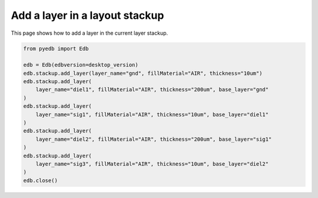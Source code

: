 .. _define_layer_stackup_example:

Add a layer in a layout stackup
===============================

This page shows how to add a layer in the current layer stackup.

.. autosummary::
   :toctree: _autosummary

.. code:: python

    from pyedb import Edb

    edb = Edb(edbversion=desktop_version)
    edb.stackup.add_layer(layer_name="gnd", fillMaterial="AIR", thickness="10um")
    edb.stackup.add_layer(
        layer_name="diel1", fillMaterial="AIR", thickness="200um", base_layer="gnd"
    )
    edb.stackup.add_layer(
        layer_name="sig1", fillMaterial="AIR", thickness="10um", base_layer="diel1"
    )
    edb.stackup.add_layer(
        layer_name="diel2", fillMaterial="AIR", thickness="200um", base_layer="sig1"
    )
    edb.stackup.add_layer(
        layer_name="sig3", fillMaterial="AIR", thickness="10um", base_layer="diel2"
    )
    edb.close()

.. image:: ../../resources/define_layer_stackup.png
    :width: 800
    :alt: Layer added to the layer stackup
